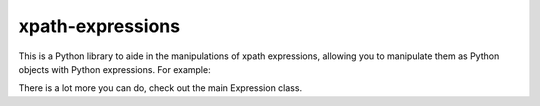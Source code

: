 xpath-expressions
=================

.. image:: https://travis-ci.org/orf/xpath-expressions.svg?branch=master
    :target: https://travis-ci.org/orf/xpath-expressions

This is a Python library to aide in the manipulations of xpath expressions, allowing
you to manipulate them as Python objects with Python expressions. For example:


.. code-block:: html
    from xpath import Expression as E, Literal as L

    root_node = E('/root')
    all_children = root_node.children         # /root/*
    root_node_name = root_node.name           # name(/root)
    an_attribute = root_node.attributes[1]    # /root/@*[1]

    attrs = L('@abc') == 'def'                # @abc='def'
    filtered = root_node.children[attrs]      # /root/*[@abc='def']


There is a lot more you can do, check out the main Expression class.

